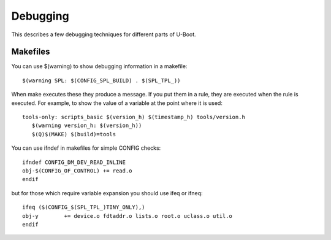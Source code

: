 .. SPDX-License-Identifier: GPL-2.0+
.. Copyright (c) 2020 Heinrich Schuchardt

Debugging
=========

This describes a few debugging techniques for different parts of U-Boot.

Makefiles
---------

You can use $(warning) to show debugging information in a makefile::

   $(warning SPL: $(CONFIG_SPL_BUILD) . $(SPL_TPL_))

When make executes these they produce a message. If you put them in a rule, they
are executed when the rule is executed. For example, to show the value of a
variable at the point where it is used::

   tools-only: scripts_basic $(version_h) $(timestamp_h) tools/version.h
      $(warning version_h: $(version_h))
      $(Q)$(MAKE) $(build)=tools

You can use ifndef in makefiles for simple CONFIG checks::

   ifndef CONFIG_DM_DEV_READ_INLINE
   obj-$(CONFIG_OF_CONTROL) += read.o
   endif

but for those which require variable expansion you should use ifeq or ifneq::

   ifeq ($(CONFIG_$(SPL_TPL_)TINY_ONLY),)
   obj-y	+= device.o fdtaddr.o lists.o root.o uclass.o util.o
   endif

